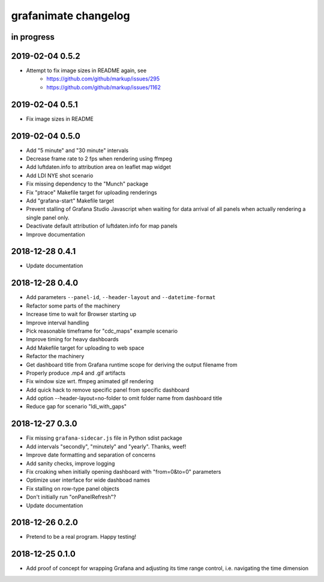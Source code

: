 #####################
grafanimate changelog
#####################


in progress
===========


2019-02-04 0.5.2
================
- Attempt to fix image sizes in README again, see
    - https://github.com/github/markup/issues/295
    - https://github.com/github/markup/issues/1162


2019-02-04 0.5.1
================
- Fix image sizes in README


2019-02-04 0.5.0
================
- Add "5 minute" and "30 minute" intervals
- Decrease frame rate to 2 fps when rendering using ffmpeg
- Add luftdaten.info to attribution area on leaflet map widget
- Add LDI NYE shot scenario
- Fix missing dependency to the "Munch" package
- Fix "ptrace" Makefile target for uploading renderings
- Add "grafana-start" Makefile target
- Prevent stalling of Grafana Studio Javascript when waiting for data arrival
  of all panels when actually rendering a single panel only.
- Deactivate default attribution of luftdaten.info for map panels
- Improve documentation


2018-12-28 0.4.1
================
- Update documentation


2018-12-28 0.4.0
================
- Add parameters ``--panel-id``, ``--header-layout`` and ``--datetime-format``
- Refactor some parts of the machinery
- Increase time to wait for Browser starting up
- Improve interval handling
- Pick reasonable timeframe for "cdc_maps" example scenario
- Improve timing for heavy dashboards
- Add Makefile target for uploading to web space
- Refactor the machinery
- Get dashboard title from Grafana runtime scope for deriving the output filename from
- Properly produce .mp4 and .gif artifacts
- Fix window size wrt. ffmpeg animated gif rendering
- Add quick hack to remove specific panel from specific dashboard
- Add option --header-layout=no-folder to omit folder name from dashboard title
- Reduce gap for scenario "ldi_with_gaps"


2018-12-27 0.3.0
================
- Fix missing ``grafana-sidecar.js`` file in Python sdist package
- Add intervals "secondly", "minutely" and "yearly". Thanks, weef!
- Improve date formatting and separation of concerns
- Add sanity checks, improve logging
- Fix croaking when initially opening dashboard with "from=0&to=0" parameters
- Optimize user interface for wide dashboad names
- Fix stalling on row-type panel objects
- Don't initially run "onPanelRefresh"?
- Update documentation


2018-12-26 0.2.0
================
- Pretend to be a real program. Happy testing!


2018-12-25 0.1.0
================
- Add proof of concept for wrapping Grafana and adjusting its
  time range control, i.e. navigating the time dimension
